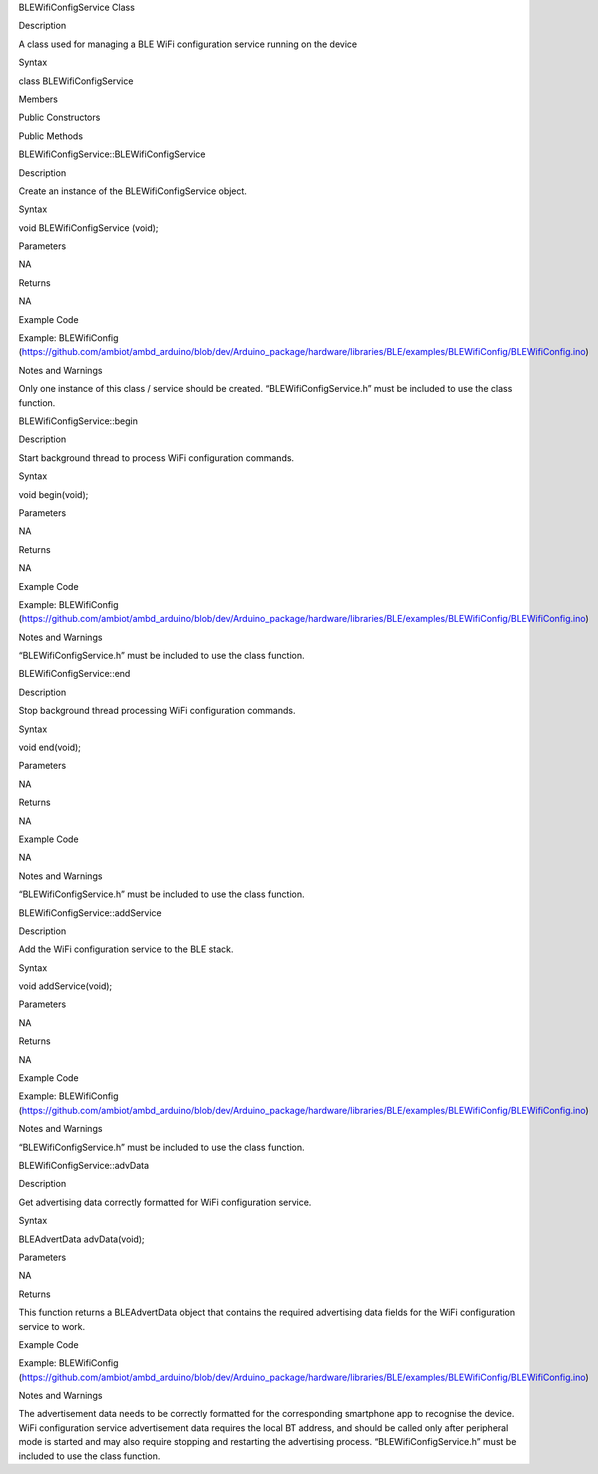 BLEWifiConfigService Class

Description

A class used for managing a BLE WiFi configuration service running on
the device

Syntax

class BLEWifiConfigService

Members

Public Constructors

Public Methods

BLEWifiConfigService::BLEWifiConfigService

Description

Create an instance of the BLEWifiConfigService object.

Syntax

void BLEWifiConfigService (void);

Parameters

NA

Returns

NA

Example Code

Example: BLEWifiConfig
(https://github.com/ambiot/ambd_arduino/blob/dev/Arduino_package/hardware/libraries/BLE/examples/BLEWifiConfig/BLEWifiConfig.ino)

Notes and Warnings

Only one instance of this class / service should be created.
“BLEWifiConfigService.h” must be included to use the class function.

BLEWifiConfigService::begin

Description

Start background thread to process WiFi configuration commands.

Syntax

void begin(void);

Parameters

NA

Returns

NA

Example Code

Example: BLEWifiConfig
(https://github.com/ambiot/ambd_arduino/blob/dev/Arduino_package/hardware/libraries/BLE/examples/BLEWifiConfig/BLEWifiConfig.ino)

Notes and Warnings

“BLEWifiConfigService.h” must be included to use the class function.

BLEWifiConfigService::end

Description

Stop background thread processing WiFi configuration commands.

Syntax

void end(void);

Parameters

NA

Returns

NA

Example Code

NA

Notes and Warnings

“BLEWifiConfigService.h” must be included to use the class function.

BLEWifiConfigService::addService

Description

Add the WiFi configuration service to the BLE stack.

Syntax

void addService(void);

Parameters

NA

Returns

NA

Example Code

Example: BLEWifiConfig
(https://github.com/ambiot/ambd_arduino/blob/dev/Arduino_package/hardware/libraries/BLE/examples/BLEWifiConfig/BLEWifiConfig.ino)

Notes and Warnings

“BLEWifiConfigService.h” must be included to use the class function.

BLEWifiConfigService::advData

Description

Get advertising data correctly formatted for WiFi configuration service.

Syntax

BLEAdvertData advData(void);

Parameters

NA

Returns

This function returns a BLEAdvertData object that contains the required
advertising data fields for the WiFi configuration service to work.

Example Code

Example: BLEWifiConfig
(https://github.com/ambiot/ambd_arduino/blob/dev/Arduino_package/hardware/libraries/BLE/examples/BLEWifiConfig/BLEWifiConfig.ino)

Notes and Warnings

The advertisement data needs to be correctly formatted for the
corresponding smartphone app to recognise the device. WiFi configuration
service advertisement data requires the local BT address, and should be
called only after peripheral mode is started and may also require
stopping and restarting the advertising process.
“BLEWifiConfigService.h” must be included to use the class function.
